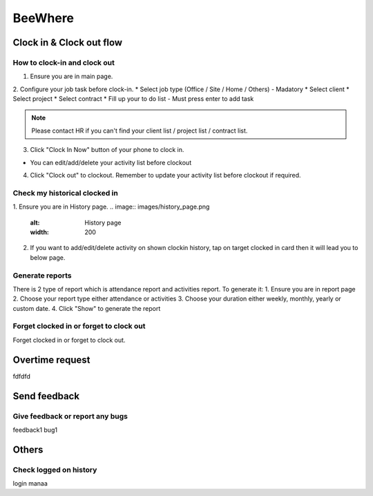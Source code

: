 .. eLeave document beewhere page

********
BeeWhere
********

Clock in & Clock out flow
*************************

How to clock-in and clock out
=============================

1. Ensure you are in main page. 
2. Configure your job task before clock-in.
* Select job type (Office / Site / Home / Others) - Madatory 
* Select client
* Select project
* Select contract
* Fill up your to do list - Must press enter to add task

.. image:: images/main_page.png
      :alt: Main Page
      :width: 200

.. image:: images/main_page_clockin.png
      :alt: Main Page before clock in
      :width: 200

.. note::  Please contact HR if you can't find your client list / project list / contract list.

3. Click "Clock In Now" button of your phone to clock in.

* You can edit/add/delete your activity list before clockout

.. image:: images/main_page_clockout.png
      :alt: Main Page after clock in
      :width: 200

4. Click "Clock out" to clockout. Remember to update your activity list before clockout if required.

Check my historical clocked in
==============================
1. Ensure you are in History page.
.. image:: images/history_page.png
      :alt: History page
      :width: 200

2. If you want to add/edit/delete activity on shown clockin history, tap on target clocked in card then it will lead you to below page.

.. image:: images/edit_history_page.png
      :alt: Edit history page
      :width: 200



Generate reports
=============================
There is 2 type of report which is attendance report and activities report. To generate it:
1. Ensure you are in report page
2. Choose your report type either attendance or activities
3. Choose your duration either weekly, monthly, yearly or custom date. 
4. Click "Show" to generate the report

.. image:: images/report_page.png
      :alt: Report page
      :width: 200


Forget clocked in or forget to clock out
========================================
Forget clocked in or forget to clock out.

Overtime request
****************
fdfdfd

Send feedback
*************

Give feedback or report any bugs
================================
feedback1 bug1

Others
******

Check logged on history
=======================
login manaa

